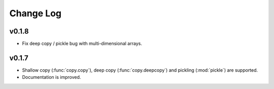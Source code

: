 Change Log
==========

v0.1.8
------

- Fix deep copy / pickle bug with multi-dimensional arrays.

v0.1.7
------

- Shallow copy (:func:`copy.copy`), deep copy (:func:`copy.deepcopy`)
  and pickling (:mod:`pickle`) are supported.
- Documentation is improved.
